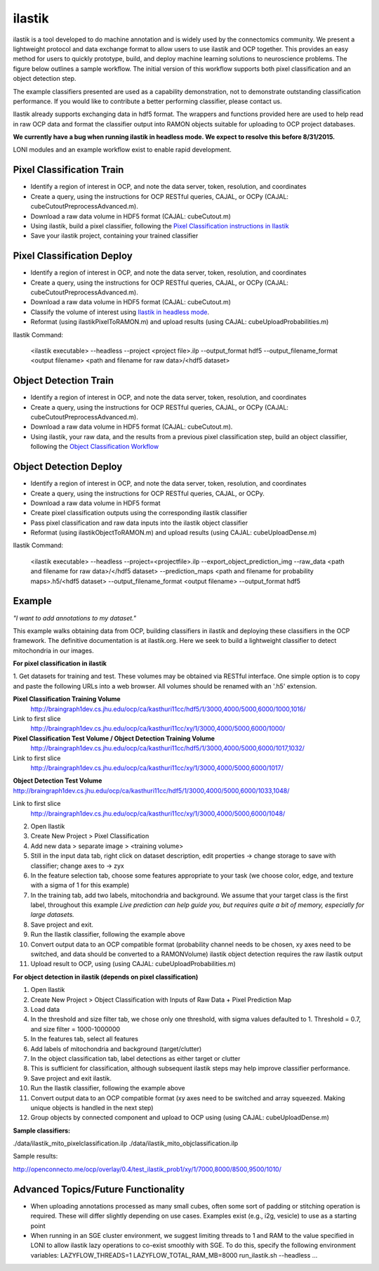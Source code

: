 ilastik
***********

ilastik is a tool developed to do machine annotation and is widely used by the connectomics community.
We present a lightweight protocol and data exchange format to allow users to use ilastik and OCP together.
This provides an easy method for users to quickly prototype, build, and deploy machine learning solutions
to neuroscience problems.  The figure below outlines a sample workflow.
The initial version of this workflow supports both pixel classification and an object detection step.

The example classifiers presented are used as a capability demonstration, not to demonstrate outstanding
classification performance.  If you would like to contribute a better performing classifier, please contact us.

Ilastik already supports exchanging data in hdf5 format.  The wrappers and functions provided here are used to help
read in raw OCP data and format the classifier output into RAMON objects suitable for uploading to OCP project databases.

**We currently have a bug when running ilastik in headless mode.  We expect to resolve this before 8/31/2015.**

LONI modules and an example workflow exist to enable rapid development.

.. figure:: ../images/ocpilastik_intro.png
    :align: center

Pixel Classification Train
--------------------------

- Identify a region of interest in OCP, and note the data server, token, resolution, and coordinates
- Create a query, using the instructions for OCP RESTful queries, CAJAL, or OCPy (CAJAL: cubeCutoutPreprocessAdvanced.m).
- Download a raw data volume in HDF5 format (CAJAL: cubeCutout.m)
- Using ilastik, build a pixel classifier, following the `Pixel Classification instructions in Ilastik <http://ilastik.org/documentation/pixelclassification/pixelclassification.html>`_
- Save your ilastik project, containing your trained classifier

Pixel Classification Deploy
---------------------------

- Identify a region of interest in OCP, and note the data server, token, resolution, and coordinates
- Create a query, using the instructions for OCP RESTful queries, CAJAL, or OCPy (CAJAL: cubeCutoutPreprocessAdvanced.m).
- Download a raw data volume in HDF5 format (CAJAL: cubeCutout.m)
- Classify the volume of interest using `Ilastik in headless mode <http://ilastik.org/documentation/pixelclassification/headless.html>`_.
- Reformat (using ilastikPixelToRAMON.m) and upload results (using CAJAL: cubeUploadProbabilities.m)

Ilastik Command:

  <ilastik executable> --headless
  --project <project file>.ilp
  --output_format hdf5
  --output_filename_format <output filename>
  <path and filename for raw data>/<hdf5 dataset>

Object Detection Train
----------------------

- Identify a region of interest in OCP, and note the data server, token, resolution, and coordinates
- Create a query, using the instructions for OCP RESTful queries, CAJAL, or OCPy (CAJAL: cubeCutoutPreprocessAdvanced.m).
- Download a raw data volume in HDF5 format (CAJAL: cubeCutout.m).
- Using ilastik, your raw data, and the results from a previous pixel classification step, build an object classifier, following the `Object Classification Workflow <http://ilastik.org/documentation/objects/objects.html>`_

Object Detection Deploy
-----------------------

- Identify a region of interest in OCP, and note the data server, token, resolution, and coordinates
- Create a query, using the instructions for OCP RESTful queries, CAJAL, or OCPy.
- Download a raw data volume in HDF5 format
- Create pixel classification outputs using the corresponding ilastik classifier
- Pass pixel classification and raw data inputs into the ilastik object classifier
- Reformat (using ilastikObjectToRAMON.m) and upload results (using CAJAL: cubeUploadDense.m)

Ilastik Command:

  <ilastik executable> --headless
  --project=<projectfile>.ilp
  --export_object_prediction_img
  --raw_data <path and filename for raw data>/</hdf5 dataset>
  --prediction_maps <path and filename for probability maps>.h5/<hdf5 dataset>
  --output_filename_format <output filename>
  --output_format hdf5

Example
-------

*"I want to add annotations to my dataset."*

This example walks obtaining data from OCP, building classifiers in ilastik and deploying these classifiers in the OCP framework.
The definitive documentation is at ilastik.org.  Here we seek to build a lightweight classifier to detect mitochondria in our images.

**For pixel classification in ilastik**

1.  Get datasets for training and test.  These volumes may be obtained via RESTful interface.  One simple option is to copy and paste
the following URLs into a web browser.  All volumes should be renamed with an '.h5' extension.

**Pixel Classification Training Volume**
  http://braingraph1dev.cs.jhu.edu/ocp/ca/kasthuri11cc/hdf5/1/3000,4000/5000,6000/1000,1016/

Link to first slice
  http://braingraph1dev.cs.jhu.edu/ocp/ca/kasthuri11cc/xy/1/3000,4000/5000,6000/1000/

**Pixel Classification Test Volume / Object Detection Training Volume**
  http://braingraph1dev.cs.jhu.edu/ocp/ca/kasthuri11cc/hdf5/1/3000,4000/5000,6000/1017,1032/

Link to first slice
  http://braingraph1dev.cs.jhu.edu/ocp/ca/kasthuri11cc/xy/1/3000,4000/5000,6000/1017/

**Object Detection Test Volume**
http://braingraph1dev.cs.jhu.edu/ocp/ca/kasthuri11cc/hdf5/1/3000,4000/5000,6000/1033,1048/

Link to first slice
  http://braingraph1dev.cs.jhu.edu/ocp/ca/kasthuri11cc/xy/1/3000,4000/5000,6000/1048/

2.  Open Ilastik
3.  Create New Project  > Pixel Classification
4.  Add new data > separate image > <training volume>
5.  Still in the input data tab, right click on dataset description, edit properties -> change storage to save with classifier; change axes to -> zyx
6.  In the feature selection tab, choose some features appropriate to your task (we choose color, edge, and texture with a sigma of 1 for this example)
7.  In the training tab, add two labels, mitochondria and background.  We assume that your target class is the first label, throughout this example *Live prediction can help guide you, but requires quite a bit of memory, especially for large datasets.*
8.  Save project and exit.
9.  Run the Ilastik classifier, following the example above
10. Convert output data to an OCP compatible format (probability channel needs to be chosen, xy axes need to be switched, and data should be converted to a RAMONVolume) ilastik object detection requires the raw ilastik output
11.  Upload result to OCP, using (using CAJAL: cubeUploadProbabilities.m)

**For object detection in ilastik (depends on pixel classification)**

1.  Open Ilastik
2.  Create New Project > Object Classification with Inputs of Raw Data + Pixel Prediction Map
3.  Load data
4.  In the threshold and size filter tab, we chose only one threshold, with sigma values defaulted to 1. Threshold = 0.7, and size filter = 1000-1000000
5.  In the features tab, select all features
6.  Add labels of mitochondria and background (target/clutter)
7.  In the object classification tab, label detections as either target or clutter
8.  This is sufficient for classification, although subsequent ilastik steps may help improve classifier performance.
9.  Save project and exit ilastik.
10.  Run the Ilastik classifier, following the example above
11.  Convert output data to an OCP compatible format (xy axes need to be switched and array squeezed.  Making unique objects is handled in the next step)
12.  Group objects by connected component and upload to OCP using (using CAJAL: cubeUploadDense.m)

**Sample classifiers:**

./data/ilastik_mito_pixelclassification.ilp
./data/ilastik_mito_objclassification.ilp

Sample results:

http://openconnecto.me/ocp/overlay/0.4/test_ilastik_prob1/xy/1/7000,8000/8500,9500/1010/

.. figure:: ../images/ilastik_pixel_class_example.png
    :align: center


Advanced Topics/Future Functionality
------------------------------------

- When uploading annotations processed as many small cubes, often some sort of padding or stitching operation is required.  These will differ slightly depending on use cases.  Examples exist (e.g., i2g, vesicle) to use as a starting point
- When running in an SGE cluster environment, we suggest limiting threads to 1 and RAM to the value specified in LONI to allow ilastik lazy operations to co-exist smoothly with SGE.  To do this, specify the following environment variables:  LAZYFLOW_THREADS=1 LAZYFLOW_TOTAL_RAM_MB=8000 run_ilastik.sh --headless ...
